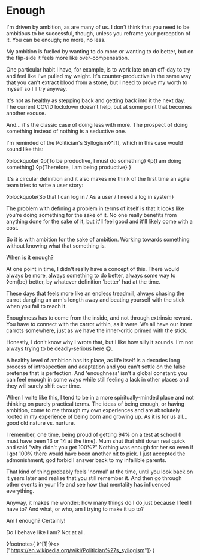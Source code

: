 * Enough

:PROPERTIES:
:CREATED: [2021-03-06]
:PUBLISHED: t
:CATEGORY: personal
:END:

I'm driven by ambition, as are many of us. I don't think that you need to be ambitious to be successful, though, unless you reframe your perception of it. You can be enough; no more, no less.

My ambition is fuelled by wanting to do more or wanting to do better, but on the flip-side it feels more like over-compensation.

One particular habit I have, for example, is to work late on an off-day to try and feel like I've pulled my weight. It's counter-productive in the same way that you can't extract blood from a stone, but I need to prove my worth to myself so I'll try anyway.

It's not as healthy as stepping back and getting back into it the next day. The current COVID lockdown doesn't help, but at some point that becomes another excuse.

And... it's the classic case of doing less with more. The prospect of doing something instead of nothing is a seductive one.

I'm reminded of the Politician's Syllogism◊^[1], which in this case would sound like this:

◊blockquote{
  ◊p{To be productive, I must do something}
  ◊p{I am doing something}
  ◊p{Therefore, I am being productive}
}

It's a circular definition and it also makes me think of the first time an agile team tries to write a user story:

◊blockquote{So that I can log in / As a user / I need a log in system}

The problem with defining a problem in terms of itself is that it looks like you're doing something for the sake of it. No one really benefits from anything done for the sake of it, but it'll feel good and it'll likely come with a cost.

So it is with ambition for the sake of ambition. Working towards something without knowing what that something is.

When is it enough?

At one point in time, I didn't really have a concept of this. There would always be more, always something to do better, always some way to ◊em{be} better, by whatever definition 'better' had at the time.

These days that feels more like an endless treadmill, always chasing the carrot dangling an arm's length away and beating yourself with the stick when you fail to reach it.

Enoughness has to come from the inside, and not through extrinsic reward. You have to connect with the carrot within, as it were. We all have our inner carrots somewhere, just as we have the inner-critic primed with the stick.

Honestly, I don't know why I wrote that, but I like how silly it sounds. I'm not always trying to be deadly-serious here 😋.

A healthy level of ambition has its place, as life itself is a decades long process of introspection and adaptation and you can't settle on the false pretense that is perfection. And 'enoughness' isn't a global constant: you can feel enough in some ways while still feeling a lack in other places and they will surely shift over time.

When I write like this, I tend to be in a more spiritually-minded place and not thinking on purely practical terms. The ideas of being enough, or having ambition, come to me through my own experiences and are absolutely rooted in my experience of being born and growing up. As it is for us all... good old nature vs. nurture.

I remember, one time, being proud of getting 94% on a test at school (I must have been 13 or 14 at the time). Mum shut that shit down real quick and said "why didn't you get 100%?" Nothing was enough for her so even if I got 100% there would have been another nit to pick. I just accepted the admonishment; god forbid I answer back to my infallible parents.

That kind of thing probably feels 'normal' at the time, until you look back on it years later and realise that you still remember it. And then go through other events in your life and see how that mentality has influenced everything.

Anyway, it makes me wonder: how many things do I do just because I feel I have to? And what, or who, am I trying to make it up to?

Am I enough? Certainly!

Do I behave like I am? Not at all.

◊footnotes{
  ◊^[1]{◊<>["https://en.wikipedia.org/wiki/Politician%27s_syllogism"]}
}